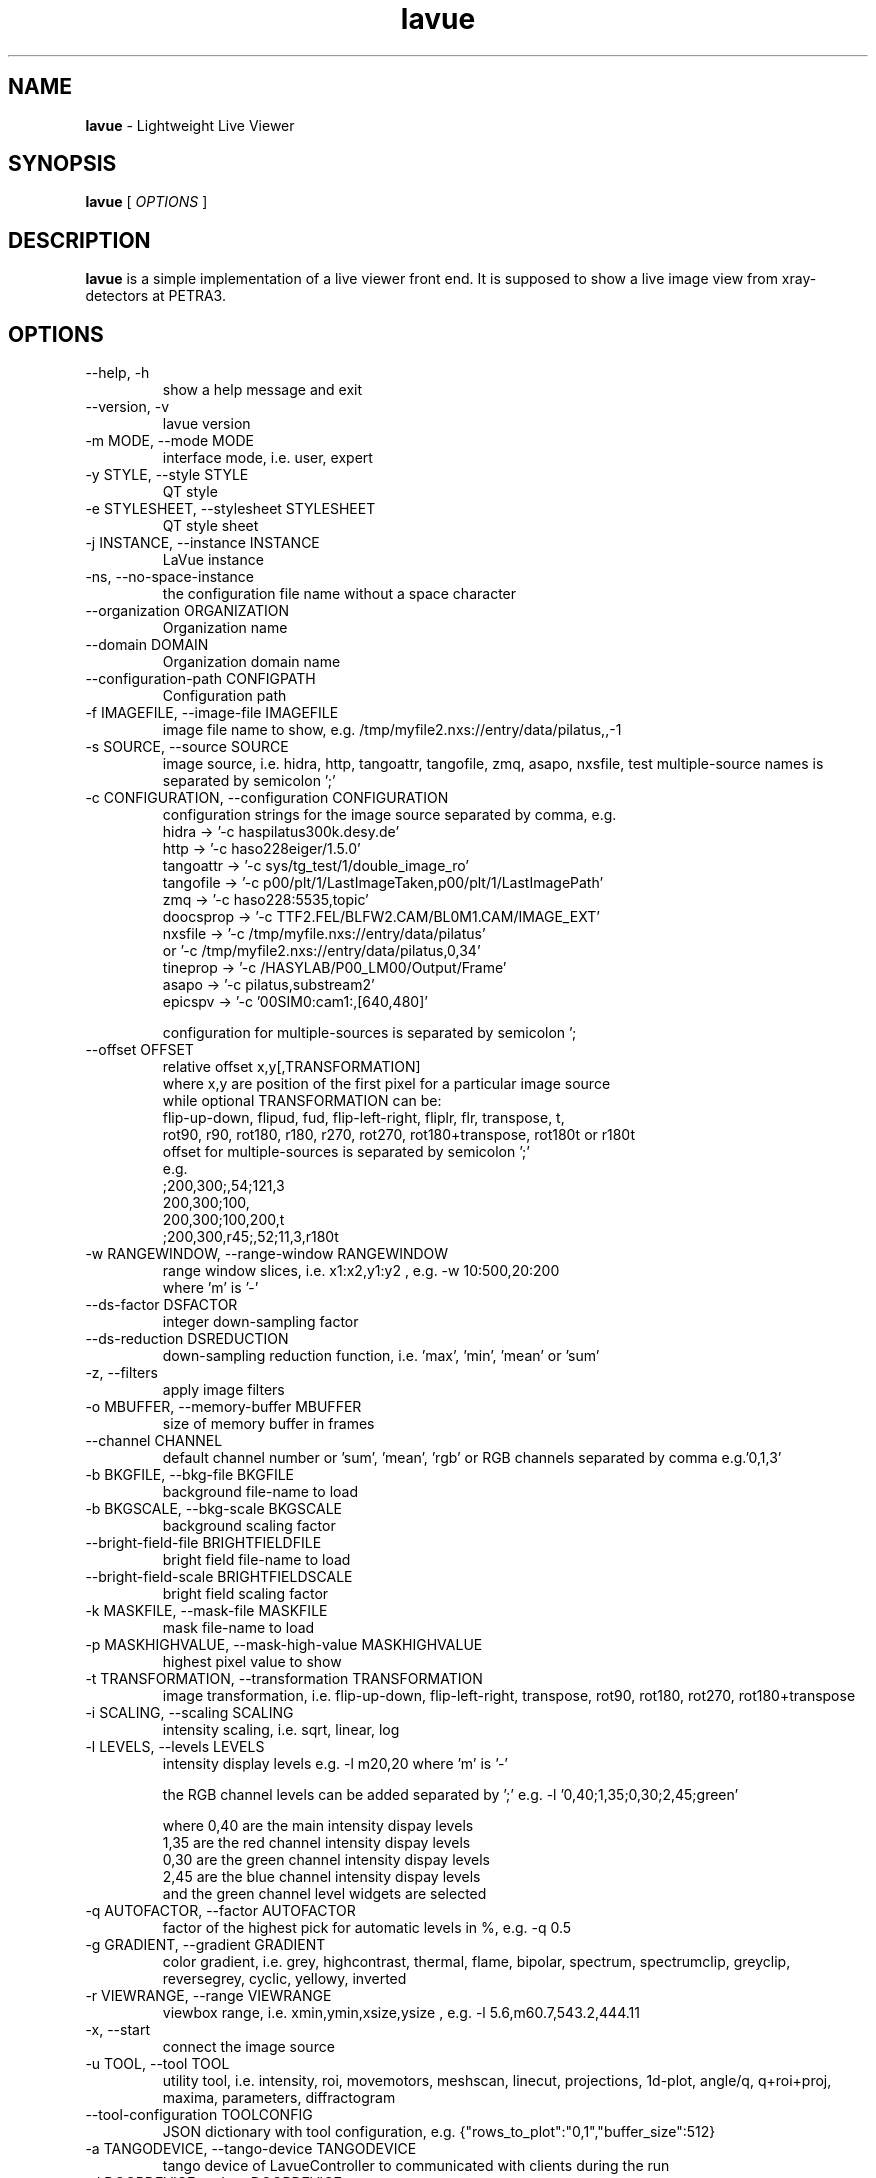 .TH lavue 1 "2017-05-12" lavue
.SH NAME
.B lavue
\- Lightweight Live Viewer

.SH SYNOPSIS
.B  lavue
[
.I OPTIONS
]

.SH DESCRIPTION
.B lavue
is a simple implementation of a live viewer front end. It is supposed to show a live image view from xray-detectors at PETRA3.


.SH OPTIONS
.\".IP "--version"
.\"show program's version number and exit
.IP "--help, -h"
show a help message and exit
.IP "--version, -v"
lavue version
.IP "-m MODE, --mode MODE"
interface mode, i.e. user, expert
.IP "-y STYLE, --style STYLE"
QT style
.IP "-e STYLESHEET, --stylesheet STYLESHEET"
QT style sheet
.IP "-j INSTANCE, --instance INSTANCE"
LaVue instance
.IP "-ns, --no-space-instance"
the configuration file name without a space character
.IP "--organization ORGANIZATION"
Organization name
.IP "--domain DOMAIN"
Organization domain name
.IP "--configuration-path CONFIGPATH"
Configuration path
.IP "-f IMAGEFILE, --image-file IMAGEFILE"
image file name to show, e.g. /tmp/myfile2.nxs://entry/data/pilatus,,-1
.IP "-s SOURCE, --source SOURCE"
image source, i.e. hidra, http, tangoattr, tangofile, zmq, asapo, nxsfile, test
multiple-source names is separated by semicolon ';'
.IP "-c CONFIGURATION, --configuration CONFIGURATION"
configuration strings for the image source separated by comma, e.g.
  hidra -> '-c haspilatus300k.desy.de'
  http -> '-c haso228eiger/1.5.0'
  tangoattr -> '-c sys/tg_test/1/double_image_ro'
  tangofile -> '-c p00/plt/1/LastImageTaken,p00/plt/1/LastImagePath'
  zmq -> '-c haso228:5535,topic'
  doocsprop -> '-c TTF2.FEL/BLFW2.CAM/BL0M1.CAM/IMAGE_EXT'
  nxsfile -> '-c /tmp/myfile.nxs://entry/data/pilatus'
        or   '-c /tmp/myfile2.nxs://entry/data/pilatus,0,34'
  tineprop -> '-c /HASYLAB/P00_LM00/Output/Frame'
  asapo -> '-c pilatus,substream2'
  epicspv -> '-c '00SIM0:cam1:,[640,480]'

configuration for multiple-sources is separated by semicolon ';
.IP "--offset OFFSET"
relative offset x,y[,TRANSFORMATION]
  where x,y are position of the first pixel for a particular image source
  while optional TRANSFORMATION can be:
    flip-up-down, flipud, fud, flip-left-right, fliplr, flr, transpose, t,
    rot90, r90, rot180, r180, r270, rot270, rot180+transpose, rot180t or r180t
  offset for multiple-sources is separated by semicolon ';'
  e.g.
      ;200,300;,54;121,3
      200,300;100,
      200,300;100,200,t
      ;200,300,r45;,52;11,3,r180t
.IP "-w RANGEWINDOW, --range-window RANGEWINDOW"
range window slices, i.e. x1:x2,y1:y2 , e.g. -w 10:500,20:200
  where 'm' is '-'
.IP "--ds-factor DSFACTOR"
integer down-sampling factor
.IP "--ds-reduction DSREDUCTION"
down-sampling reduction function, i.e. 'max', 'min', 'mean' or 'sum'
.IP "-z, --filters"
apply image filters
.IP "-o MBUFFER, --memory-buffer MBUFFER"
size of memory buffer in frames
.IP "--channel CHANNEL"
default channel number or 'sum', 'mean', 'rgb' or RGB channels separated by comma e.g.'0,1,3'
.IP "-b BKGFILE, --bkg-file BKGFILE"
background file-name to load
.IP "-b BKGSCALE, --bkg-scale BKGSCALE"
background scaling factor
.IP "--bright-field-file BRIGHTFIELDFILE"
bright field file-name to load
.IP "--bright-field-scale BRIGHTFIELDSCALE"
bright field scaling factor
.IP "-k MASKFILE, --mask-file MASKFILE"
mask file-name to load
.IP "-p MASKHIGHVALUE, --mask-high-value MASKHIGHVALUE"
highest pixel value to show
.IP "-t TRANSFORMATION, --transformation TRANSFORMATION"
image transformation, i.e.
flip-up-down, flip-left-right, transpose,
rot90, rot180, rot270, rot180+transpose
.IP "-i SCALING, --scaling SCALING"
intensity scaling, i.e. sqrt, linear, log
.IP "-l LEVELS, --levels LEVELS"
intensity display levels e.g. -l m20,20
where 'm' is '-'

the RGB channel levels can be added separated by ';'
e.g.  -l '0,40;1,35;0,30;2,45;green'

where 0,40 are the main intensity dispay levels
      1,35 are the red channel intensity dispay levels
      0,30 are the green channel intensity dispay levels
      2,45 are the blue channel intensity dispay levels
        and the green channel level widgets are selected

.IP "-q AUTOFACTOR, --factor AUTOFACTOR"
factor of the highest pick for automatic levels in %, e.g. -q 0.5
.IP "-g GRADIENT, --gradient GRADIENT"
color gradient, i.e.
grey, highcontrast, thermal, flame, bipolar, spectrum, spectrumclip, greyclip, reversegrey, cyclic, yellowy, inverted
.IP "-r VIEWRANGE, --range VIEWRANGE"
viewbox range, i.e. xmin,ymin,xsize,ysize , e.g. -l 5.6,m60.7,543.2,444.11
.IP "-x, --start"
connect the image source
.IP "-u TOOL, --tool TOOL"
utility tool, i.e. intensity, roi, movemotors, meshscan, linecut, projections, 1d-plot, angle/q, q+roi+proj, maxima, parameters, diffractogram
.IP "--tool-configuration TOOLCONFIG"
JSON dictionary with tool configuration, e.g. {"rows_to_plot":"0,1","buffer_size":512}
.IP "-a TANGODEVICE, --tango-device TANGODEVICE"
tango device of LavueController to communicated with clients during the run
.IP "-d DOORDEVICE, --door DOORDEVICE"
door device to communicated with sardana during the run
.IP "-n ANALYSISDEVICE, --analysis-device ANALYSISDEVICE"
tango analysis device of LambdaOnlineAnalysis to communicate with analysis clients during the run
.IP "--log LOG"
logging level, i.e. debug, info, warning, error, critical


.SH SEE ALSO
https://github.com/syncope/lavue/
https://github.com/lavue-org/lavue/

.SH COPYRIGHT
Copyrights (c) 2017, GNU GPL v2, DESY, Jan Kotanski, Christoph Rosemann, Andre Rothkirch

.SH BUGS
Please report bugs on the project's mailing list:
mailto://jankotan@gmail.com

.SH AUTHORS
Jan Kotanski <jankotan@gmail.com>, Christoph Rosemann <christoph.rosemann@desy.de>, Andre Rothkirch <andre.rothkirch@desy.de>
